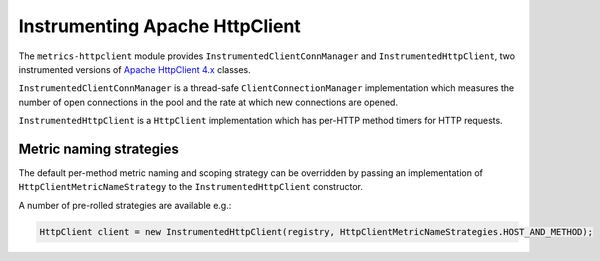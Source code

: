 .. _manual-httpclient:

###############################
Instrumenting Apache HttpClient
###############################

The ``metrics-httpclient`` module provides ``InstrumentedClientConnManager`` and
``InstrumentedHttpClient``, two instrumented versions of `Apache HttpClient 4.x`__ classes.

.. __: http://hc.apache.org/httpcomponents-client-ga/

``InstrumentedClientConnManager`` is a thread-safe ``ClientConnectionManager`` implementation which
measures the number of open connections in the pool and the rate at which new connections are
opened.

``InstrumentedHttpClient`` is a ``HttpClient`` implementation which has per-HTTP method timers for
HTTP requests.


Metric naming strategies
========================
The default per-method metric naming and scoping strategy can be overridden by passing an implementation of
``HttpClientMetricNameStrategy`` to the ``InstrumentedHttpClient`` constructor.

A number of pre-rolled strategies
are available e.g.:

.. code-block:: java

    HttpClient client = new InstrumentedHttpClient(registry, HttpClientMetricNameStrategies.HOST_AND_METHOD);